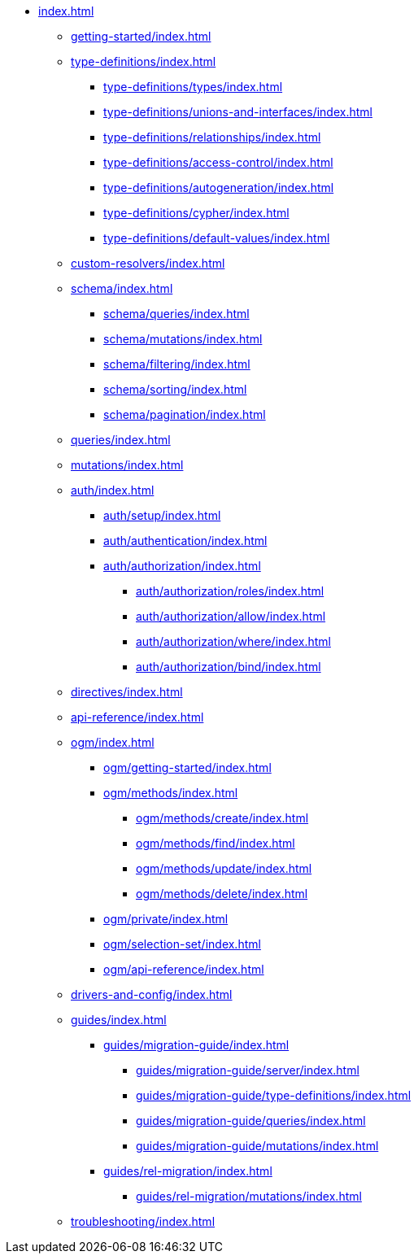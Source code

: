 * xref:index.adoc[]
** xref:getting-started/index.adoc[]
** xref:type-definitions/index.adoc[]
*** xref:type-definitions/types/index.adoc[]
*** xref:type-definitions/unions-and-interfaces/index.adoc[]
*** xref:type-definitions/relationships/index.adoc[]
*** xref:type-definitions/access-control/index.adoc[]
*** xref:type-definitions/autogeneration/index.adoc[]
*** xref:type-definitions/cypher/index.adoc[]
*** xref:type-definitions/default-values/index.adoc[]
** xref:custom-resolvers/index.adoc[]
** xref:schema/index.adoc[]
*** xref:schema/queries/index.adoc[]
*** xref:schema/mutations/index.adoc[]
*** xref:schema/filtering/index.adoc[]
*** xref:schema/sorting/index.adoc[]
*** xref:schema/pagination/index.adoc[]
** xref:queries/index.adoc[]
** xref:mutations/index.adoc[]
** xref:auth/index.adoc[]
*** xref:auth/setup/index.adoc[]
*** xref:auth/authentication/index.adoc[]
*** xref:auth/authorization/index.adoc[]
**** xref:auth/authorization/roles/index.adoc[]
**** xref:auth/authorization/allow/index.adoc[]
**** xref:auth/authorization/where/index.adoc[]
**** xref:auth/authorization/bind/index.adoc[]
** xref:directives/index.adoc[]
** xref:api-reference/index.adoc[]
** xref:ogm/index.adoc[]
*** xref:ogm/getting-started/index.adoc[]
*** xref:ogm/methods/index.adoc[]
**** xref:ogm/methods/create/index.adoc[]
**** xref:ogm/methods/find/index.adoc[]
**** xref:ogm/methods/update/index.adoc[]
**** xref:ogm/methods/delete/index.adoc[]
*** xref:ogm/private/index.adoc[]
*** xref:ogm/selection-set/index.adoc[]
*** xref:ogm/api-reference/index.adoc[]
** xref:drivers-and-config/index.adoc[]
** xref:guides/index.adoc[]
*** xref:guides/migration-guide/index.adoc[]
**** xref:guides/migration-guide/server/index.adoc[]
**** xref:guides/migration-guide/type-definitions/index.adoc[]
**** xref:guides/migration-guide/queries/index.adoc[]
**** xref:guides/migration-guide/mutations/index.adoc[]
*** xref:guides/rel-migration/index.adoc[]
**** xref:guides/rel-migration/mutations/index.adoc[]
** xref:troubleshooting/index.adoc[]
